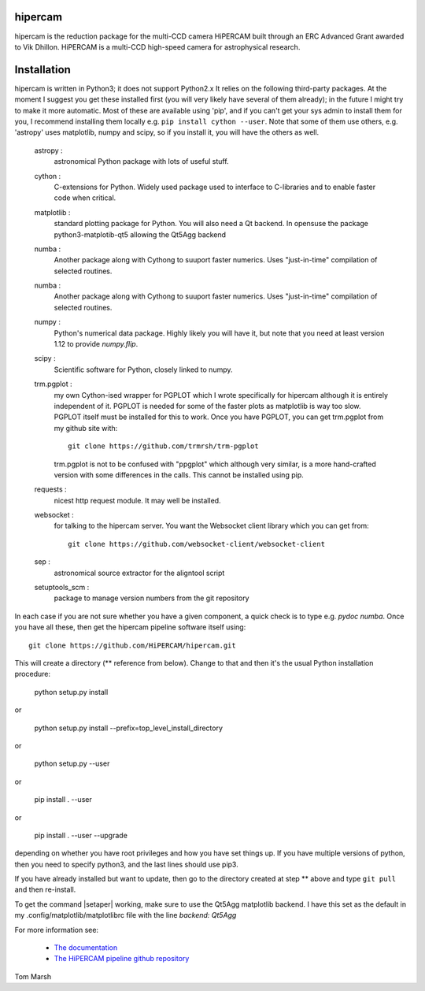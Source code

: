 hipercam
========

hipercam is the reduction package for the multi-CCD camera HiPERCAM
built through an ERC Advanced Grant awarded to Vik Dhillon. HiPERCAM
is a multi-CCD high-speed camera for astrophysical research.

Installation
============

hipercam is written in Python3; it does not support Python2.x It
relies on the following third-party packages. At the moment I suggest
you get these installed first (you will very likely have several of
them already); in the future I might try to make it more
automatic. Most of these are available using 'pip', and if you can't
get your sys admin to install them for you, I recommend installing
them locally e.g. ``pip install cython --user``. Note that some of
them use others, e.g. 'astropy' uses matplotlib, numpy and scipy,
so if you install it, you will have the others as well.

  astropy :
         astronomical Python package with lots of useful stuff.

  cython :
         C-extensions for Python. Widely used package used to interface
         to C-libraries and to enable faster code when critical.

  matplotlib :
         standard plotting package for Python. You will also need
	 a Qt backend. In opensuse the package python3-matplotib-qt5
	 allowing the Qt5Agg backend

  numba :
        Another package along with Cythong to suuport faster numerics. Uses
        "just-in-time" compilation of selected routines.

  numba :
        Another package along with Cythong to suuport faster numerics. Uses
        "just-in-time" compilation of selected routines.

  numpy :
         Python's numerical data package. Highly likely you will have
         it, but note that you need at least version 1.12 to provide
         `numpy.flip`.

  scipy :
         Scientific software for Python, closely linked to numpy.

  trm.pgplot :
         my own Cython-ised wrapper for PGPLOT which I wrote specifically
         for hipercam although it is entirely independent of it. PGPLOT
         is needed for some of the faster plots as matplotlib is way too
         slow. PGPLOT itself must be installed for this to work. Once
         you have PGPLOT, you can get trm.pgplot from my github site
         with::

             git clone https://github.com/trmrsh/trm-pgplot

         trm.pgplot is not to be confused with "ppgplot" which although
         very similar, is a more hand-crafted version with some
         differences in the calls. This cannot be installed using pip.

  requests :
         nicest http request module. It may well be installed.

  websocket :
         for talking to the hipercam server. You want the Websocket
         client library which you can get from::

             git clone https://github.com/websocket-client/websocket-client

  sep :
         astronomical source extractor for the aligntool script

  setuptools_scm :
         package to manage version numbers from the git repository


In each case if you are not sure whether you have a given component, a
quick check is to type e.g. `pydoc numba`. Once you have all these,
then get the hipercam pipeline software itself using::

  git clone https://github.com/HiPERCAM/hipercam.git

This will create a directory (** reference from below). Change to that
and then it's the usual Python installation procedure:

  python setup.py install

or

  python setup.py install --prefix=top_level_install_directory

or

  python setup.py --user

or

  pip install . --user

or

  pip install . --user --upgrade

depending on whether you have root privileges and how you have set things up.
If you have multiple versions of python, then you need to specify python3, and
the last lines should use pip3.

If you have already installed but want to update, then go to the directory
created at step ** above and type ``git pull`` and then re-install.

To get the command |setaper| working, make sure to use the Qt5Agg matplotlib
backend. I have this set as the default in my .config/matplotlib/matplotlibrc
file with the line `backend: Qt5Agg`

For more information see:

  * `The documentation
    <http://deneb.astro.warwick.ac.uk/phsaap/hipercam/docs/html/>`_

  * `The HiPERCAM pipeline github repository <https://github.com/HiPERCAM/hipercam>`_

Tom Marsh
